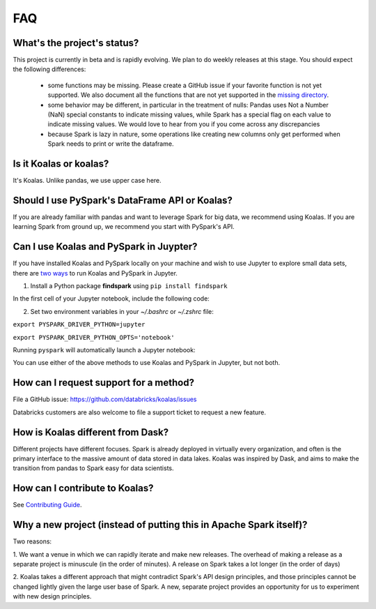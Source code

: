 ===
FAQ
===

What's the project's status?
----------------------------

This project is currently in beta and is rapidly evolving.
We plan to do weekly releases at this stage.
You should expect the following differences:

 - some functions may be missing. Please create a GitHub issue if your favorite function is not yet supported. We also document all the functions that are not yet supported in the `missing directory <https://github.com/databricks/koalas/tree/master/databricks/koalas/missing>`_.

 - some behavior may be different, in particular in the treatment of nulls: Pandas uses
   Not a Number (NaN) special constants to indicate missing values, while Spark has a
   special flag on each value to indicate missing values. We would love to hear from you
   if you come across any discrepancies

 - because Spark is lazy in nature, some operations like creating new columns only get 
   performed when Spark needs to print or write the dataframe.

Is it Koalas or koalas?
-----------------------

It's Koalas. Unlike pandas, we use upper case here.

Should I use PySpark's DataFrame API or Koalas?
-----------------------------------------------

If you are already familiar with pandas and want to leverage Spark for big data, we recommend
using Koalas. If you are learning Spark from ground up, we recommend you start with PySpark's API.

Can I use Koalas and PySpark in Juypter?
------------------------------------------

If you have installed Koalas and PySpark locally on your machine and wish
to use Jupyter to explore small data sets, there are `two ways <https://www.sicara.ai/blog/2017-05-02-get-started-pyspark-jupyter-notebook-3-minutes>`_ to run
Koalas and PySpark in Jupyter.

1. Install a Python package **findspark** using ``pip install findspark``

In the first cell of your Jupyter notebook, include the following code:

.. image:: images/koalas_jupyter_1.png
    :width: 660px

2. Set two environment variables in your *~/.bashrc* or *~/.zshrc* file:

``export PYSPARK_DRIVER_PYTHON=jupyter``

``export PYSPARK_DRIVER_PYTHON_OPTS='notebook'``

Running ``pyspark`` will automatically launch a Jupyter notebook:

.. image:: images/koalas_jupyter_2.png
    :width: 660px

You can use either of the above methods to use Koalas and PySpark in Jupyter, but not both.

How can I request support for a method?
---------------------------------------

File a GitHub issue: https://github.com/databricks/koalas/issues

Databricks customers are also welcome to file a support ticket to request a new feature.

How is Koalas different from Dask?
----------------------------------

Different projects have different focuses. Spark is already deployed in virtually every
organization, and often is the primary interface to the massive amount of data stored in data lakes.
Koalas was inspired by Dask, and aims to make the transition from pandas to Spark easy for data
scientists.

How can I contribute to Koalas?
-------------------------------

See `Contributing Guide <https://koalas.readthedocs.io/en/latest/development/contributing.html>`_.

Why a new project (instead of putting this in Apache Spark itself)?
-------------------------------------------------------------------

Two reasons:

1. We want a venue in which we can rapidly iterate and make new releases. The overhead of making a
release as a separate project is minuscule (in the order of minutes). A release on Spark takes a
lot longer (in the order of days)

2. Koalas takes a different approach that might contradict Spark's API design principles, and those
principles cannot be changed lightly given the large user base of Spark. A new, separate project
provides an opportunity for us to experiment with new design principles.

